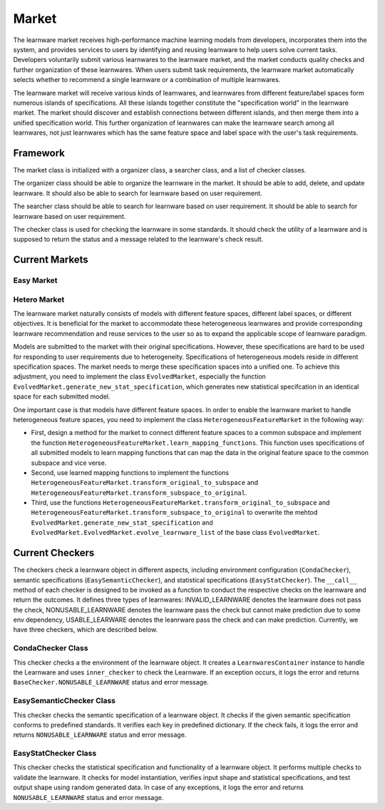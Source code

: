 .. _market:
================================
Market
================================

The learnware market receives high-performance machine learning models from developers, incorporates them into the system, and provides services to users by identifying and reusing learnware to help users solve current tasks. Developers voluntarily submit various learnwares to the learnware market, and the market conducts quality checks and further organization of these learnwares. When users submit task requirements, the learnware market automatically selects whether to recommend a single learnware or a combination of multiple learnwares. 

The learnware market will receive various kinds of learnwares, and learnwares from different feature/label spaces form numerous islands of specifications. All these islands together constitute the "specification world" in the learnware market. The market should discover and establish connections between different islands, and then merge them into a unified specification world. This further organization of learnwares can make the learnware search among all learnwares, not just learnwares which has the same feature space and label space with the user's task requirements.

Framework
======================================

The market class is initialized with a organizer class, a searcher class, and a list of checker classes. 

The organizer class should be able to organize the learnware in the market. It should be able to add, delete, and update learnware. It should also be able to search for learnware based on user requirement.

The searcher class should be able to search for learnware based on user requirement. It should be able to search for learnware based on user requirement.

The checker class is used for checking the learnware in some standards. It should check the utility of a learnware and is supposed to return the status and a message related to the learnware's check result.


Current Markets
======================================

Easy Market
-------------

Hetero Market
--------------

The learnware market naturally consists of models with different feature spaces, different label spaces, or different objectives. It is beneficial for the market to accommodate these heterogeneous learnwares and provide corresponding learnware recommendation and reuse services to the user so as to expand the applicable scope of learnware paradigm.

Models are submitted to the market with their original specifications. However, these specifications are hard to be used for responding to user requirements due to heterogeneity. Specifications of heterogeneous models reside in different specification spaces. The market needs to merge these specification spaces into a unified one. To achieve this adjustment, you need to implement the class ``EvolvedMarket``, especially the function ``EvolvedMarket.generate_new_stat_specification``, which generates new statistical specifcation in an identical space for each submitted model.

One important case is that models have different feature spaces. In order to enable the learnware market to handle heterogeneous feature spaces, you need to implement the class ``HeterogeneousFeatureMarket`` in the following way:

- First, design a method for the market to connect different feature spaces to a common subspace and implement the function ``HeterogeneousFeatureMarket.learn_mapping_functions``. This function uses specifications of all submitted models to learn mapping functions that can map the data in the original feature space to the common subspace and vice verse.
- Second, use learned mapping functions to implement the functions ``HeterogeneousFeatureMarket.transform_original_to_subspace`` and ``HeterogeneousFeatureMarket.transform_subspace_to_original``.
- Third, use the functions ``HeterogeneousFeatureMarket.transform_original_to_subspace`` and ``HeterogeneousFeatureMarket.transform_subspace_to_original`` to overwrite the mehtod ``EvolvedMarket.generate_new_stat_specification`` and  ``EvolvedMarket.EvolvedMarket.evolve_learnware_list`` of the base class ``EvolvedMarket``.

Current Checkers
======================================
The checkers check a learnware object in different aspects, including environment configuration (``CondaChecker``), semantic specifications (``EasySemanticChecker``), and statistical specifications (``EasyStatChecker``). The ``__call__`` method of each checker is designed to be invoked as a function to conduct the respective checks on the learnware and return the outcomes. It defines three types of learnwares: INVALID_LEARNWARE denotes the learnware does not pass the check, NONUSABLE_LEARNWARE denotes the learnware pass the check but cannot make prediction due to some env dependency, USABLE_LEARWARE denotes the leanrware pass the check and can make prediction. Currently, we have three checkers, which are described below.


CondaChecker Class
------------------
This checker checks a the environment of the learnware object. It creates a ``LearnwaresContainer`` instance to handle the Learnware and uses ``inner_checker`` to check the Learnware. If an exception occurs, it logs the error and returns ``BaseChecker.NONUSABLE_LEARNWARE`` status and error message.

EasySemanticChecker Class
-------------------------
This checker checks the semantic specification of a learnware object. It checks if the given semantic specification conforms to predefined standards. It verifies each key in predefined dictionary. If the check fails, it logs the error and returns ``NONUSABLE_LEARNWARE`` status and error message.

EasyStatChecker Class
---------------------
This checker checks the statistical specification and functionality of a learnware object. It performs multiple checks to validate the learnware. It checks for model instantiation, verifies input shape and statistical specifications, and test output shape using random generated data. In case of any exceptions, it logs the error and returns ``NONUSABLE_LEARNWARE`` status and error message.